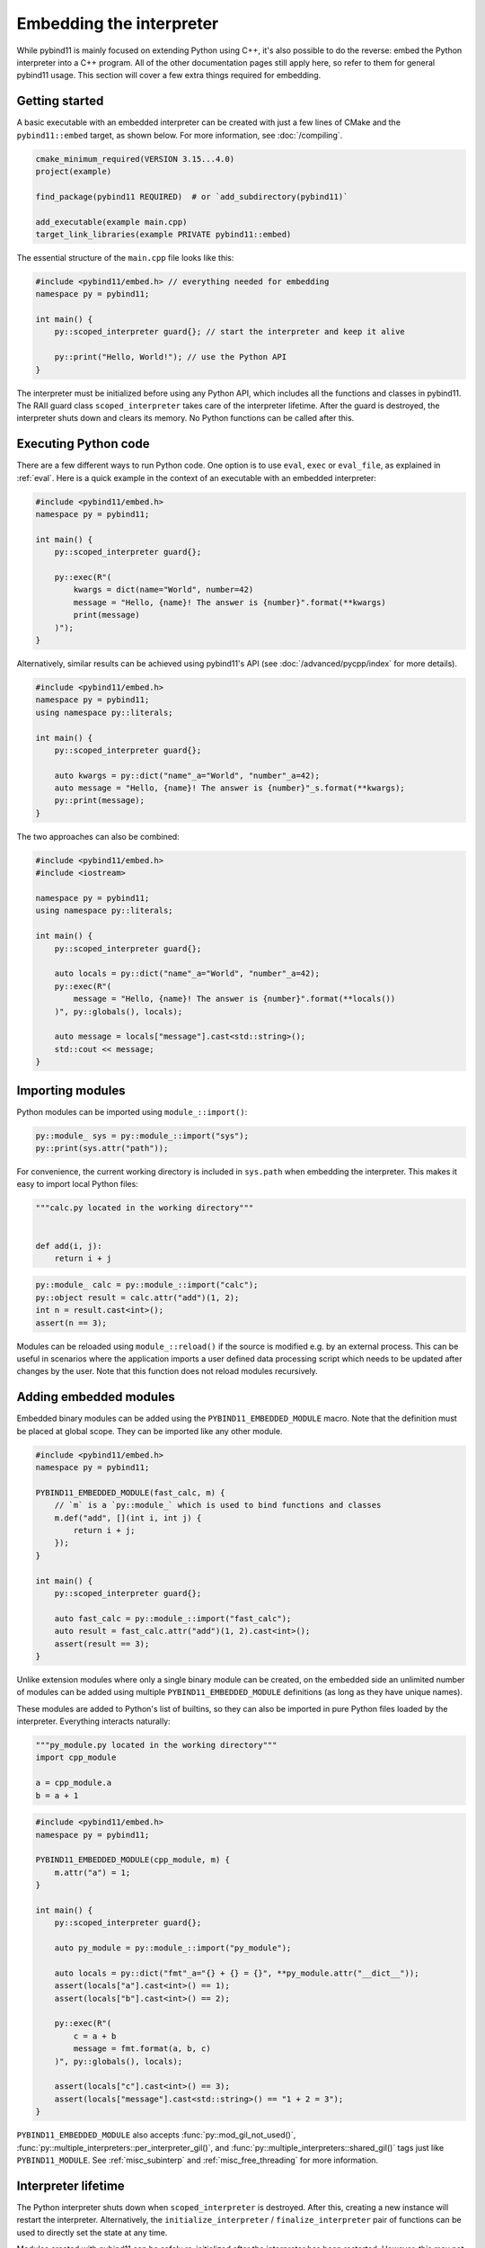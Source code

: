 .. _embedding:

Embedding the interpreter
#########################

While pybind11 is mainly focused on extending Python using C++, it's also
possible to do the reverse: embed the Python interpreter into a C++ program.
All of the other documentation pages still apply here, so refer to them for
general pybind11 usage. This section will cover a few extra things required
for embedding.

Getting started
===============

A basic executable with an embedded interpreter can be created with just a few
lines of CMake and the ``pybind11::embed`` target, as shown below. For more
information, see :doc:`/compiling`.

.. code-block:: cmake

    cmake_minimum_required(VERSION 3.15...4.0)
    project(example)

    find_package(pybind11 REQUIRED)  # or `add_subdirectory(pybind11)`

    add_executable(example main.cpp)
    target_link_libraries(example PRIVATE pybind11::embed)

The essential structure of the ``main.cpp`` file looks like this:

.. code-block:: cpp

    #include <pybind11/embed.h> // everything needed for embedding
    namespace py = pybind11;

    int main() {
        py::scoped_interpreter guard{}; // start the interpreter and keep it alive

        py::print("Hello, World!"); // use the Python API
    }

The interpreter must be initialized before using any Python API, which includes
all the functions and classes in pybind11. The RAII guard class ``scoped_interpreter``
takes care of the interpreter lifetime. After the guard is destroyed, the interpreter
shuts down and clears its memory. No Python functions can be called after this.

Executing Python code
=====================

There are a few different ways to run Python code. One option is to use ``eval``,
``exec`` or ``eval_file``, as explained in :ref:`eval`. Here is a quick example in
the context of an executable with an embedded interpreter:

.. code-block:: cpp

    #include <pybind11/embed.h>
    namespace py = pybind11;

    int main() {
        py::scoped_interpreter guard{};

        py::exec(R"(
            kwargs = dict(name="World", number=42)
            message = "Hello, {name}! The answer is {number}".format(**kwargs)
            print(message)
        )");
    }

Alternatively, similar results can be achieved using pybind11's API (see
:doc:`/advanced/pycpp/index` for more details).

.. code-block:: cpp

    #include <pybind11/embed.h>
    namespace py = pybind11;
    using namespace py::literals;

    int main() {
        py::scoped_interpreter guard{};

        auto kwargs = py::dict("name"_a="World", "number"_a=42);
        auto message = "Hello, {name}! The answer is {number}"_s.format(**kwargs);
        py::print(message);
    }

The two approaches can also be combined:

.. code-block:: cpp

    #include <pybind11/embed.h>
    #include <iostream>

    namespace py = pybind11;
    using namespace py::literals;

    int main() {
        py::scoped_interpreter guard{};

        auto locals = py::dict("name"_a="World", "number"_a=42);
        py::exec(R"(
            message = "Hello, {name}! The answer is {number}".format(**locals())
        )", py::globals(), locals);

        auto message = locals["message"].cast<std::string>();
        std::cout << message;
    }

Importing modules
=================

Python modules can be imported using ``module_::import()``:

.. code-block:: cpp

    py::module_ sys = py::module_::import("sys");
    py::print(sys.attr("path"));

For convenience, the current working directory is included in ``sys.path`` when
embedding the interpreter. This makes it easy to import local Python files:

.. code-block:: python

    """calc.py located in the working directory"""


    def add(i, j):
        return i + j


.. code-block:: cpp

    py::module_ calc = py::module_::import("calc");
    py::object result = calc.attr("add")(1, 2);
    int n = result.cast<int>();
    assert(n == 3);

Modules can be reloaded using ``module_::reload()`` if the source is modified e.g.
by an external process. This can be useful in scenarios where the application
imports a user defined data processing script which needs to be updated after
changes by the user. Note that this function does not reload modules recursively.

.. _embedding_modules:

Adding embedded modules
=======================

Embedded binary modules can be added using the ``PYBIND11_EMBEDDED_MODULE`` macro.
Note that the definition must be placed at global scope. They can be imported
like any other module.

.. code-block:: cpp

    #include <pybind11/embed.h>
    namespace py = pybind11;

    PYBIND11_EMBEDDED_MODULE(fast_calc, m) {
        // `m` is a `py::module_` which is used to bind functions and classes
        m.def("add", [](int i, int j) {
            return i + j;
        });
    }

    int main() {
        py::scoped_interpreter guard{};

        auto fast_calc = py::module_::import("fast_calc");
        auto result = fast_calc.attr("add")(1, 2).cast<int>();
        assert(result == 3);
    }

Unlike extension modules where only a single binary module can be created, on
the embedded side an unlimited number of modules can be added using multiple
``PYBIND11_EMBEDDED_MODULE`` definitions (as long as they have unique names).

These modules are added to Python's list of builtins, so they can also be
imported in pure Python files loaded by the interpreter. Everything interacts
naturally:

.. code-block:: python

    """py_module.py located in the working directory"""
    import cpp_module

    a = cpp_module.a
    b = a + 1


.. code-block:: cpp

    #include <pybind11/embed.h>
    namespace py = pybind11;

    PYBIND11_EMBEDDED_MODULE(cpp_module, m) {
        m.attr("a") = 1;
    }

    int main() {
        py::scoped_interpreter guard{};

        auto py_module = py::module_::import("py_module");

        auto locals = py::dict("fmt"_a="{} + {} = {}", **py_module.attr("__dict__"));
        assert(locals["a"].cast<int>() == 1);
        assert(locals["b"].cast<int>() == 2);

        py::exec(R"(
            c = a + b
            message = fmt.format(a, b, c)
        )", py::globals(), locals);

        assert(locals["c"].cast<int>() == 3);
        assert(locals["message"].cast<std::string>() == "1 + 2 = 3");
    }

``PYBIND11_EMBEDDED_MODULE`` also accepts
:func:`py::mod_gil_not_used()`,
:func:`py::multiple_interpreters::per_interpreter_gil()`, and
:func:`py::multiple_interpreters::shared_gil()` tags just like ``PYBIND11_MODULE``.
See :ref:`misc_subinterp` and :ref:`misc_free_threading` for more information.

Interpreter lifetime
====================

The Python interpreter shuts down when ``scoped_interpreter`` is destroyed. After
this, creating a new instance will restart the interpreter. Alternatively, the
``initialize_interpreter`` / ``finalize_interpreter`` pair of functions can be used
to directly set the state at any time.

Modules created with pybind11 can be safely re-initialized after the interpreter
has been restarted. However, this may not apply to third-party extension modules.
The issue is that Python itself cannot completely unload extension modules and
there are several caveats with regard to interpreter restarting. In short, not
all memory may be freed, either due to Python reference cycles or user-created
global data. All the details can be found in the CPython documentation.

.. warning::

    Creating two concurrent ``scoped_interpreter`` guards is a fatal error. So is
    calling ``initialize_interpreter`` for a second time after the interpreter
    has already been initialized. Use :class:`scoped_subinterpreter` to create
    a sub-interpreter.  See :ref:`subinterp` for important details on sub-interpreters.

    Do not use the raw CPython API functions ``Py_Initialize`` and
    ``Py_Finalize`` as these do not properly handle the lifetime of
    pybind11's internal data.


.. _subinterp:

Embedding Sub-interpreters
==========================

A sub-interpreter is a separate interpreter instance which provides a
separate, isolated interpreter environment within the same process as the main
interpreter.  Sub-interpreters are created and managed with a separate API from
the main interpreter. Beginning in Python 3.12, sub-interpreters each have
their own Global Interpreter Lock (GIL), which means that running a
sub-interpreter in a separate thread from the main interpreter can achieve true
concurrency.

pybind11's sub-interpreter API can be found in ``pybind11/subinterpreter.h``.

pybind11 :class:`subinterpreter` instances can be safely moved and shared between
threads as needed. However, managing multiple threads and the lifetimes of multiple
interpreters and their GILs can be challenging.
Proceed with caution (and lots of testing)!

The main interpreter must be initialized before creating a sub-interpreter, and
the main interpreter must outlive all sub-interpreters. Sub-interpreters are
managed through a different API than the main interpreter.

The :class:`subinterpreter` class manages the lifetime of sub-interpreters.
Instances are movable, but not copyable. Default constructing this class does
*not* create a sub-interpreter (it creates an empty holder).  To create a
sub-interpreter, call :func:`subinterpreter::create()`.

.. warning::

    Sub-interpreter creation acquires (and subsequently releases) the main
    interpreter GIL. If another thread holds the main GIL, the function will
    block until the main GIL can be acquired.

    Sub-interpreter destruction temporarily activates the sub-interpreter. The
    sub-interpreter must not be active (on any threads) at the time the
    :class:`subinterpreter` destructor is called.

    Both actions will re-acquire any interpreter's GIL that was held prior to
    the call before returning (or return to no active interpreter if none was
    active at the time of the call).

Each sub-interpreter will import a separate copy of each ``PYBIND11_EMBEDDED_MODULE``
when those modules specify a ``multiple_interpreters`` tag. If a module does not
specify a ``multiple_interpreters`` tag, then Python will report an ``ImportError``
if it is imported in a sub-interpreter.

pybind11 also has a :class:`scoped_subinterpreter` class, which creates and
activates a sub-interpreter when it is constructed, and deactivates and deletes
it when it goes out of scope.

Activating a Sub-interpreter
^^^^^^^^^^^^^^^^^^^^^^^^^^^^

Once a sub-interpreter is created, you can "activate" it on a thread (and
acquire its GIL) by creating a :class:`subinterpreter_scoped_activate`
instance and passing it the sub-intepreter to be activated.  The function
will acquire the sub-interpreter's GIL and make the sub-interpreter the
current active interpreter on the current thread for the lifetime of the
instance. When the :class:`subinterpreter_scoped_activate` instance goes out
of scope, the sub-interpreter GIL is released and the prior interpreter that
was active on the thread (if any) is reactivated and it's GIL is re-acquired.

When using ``subinterpreter_scoped_activate``:

1. If the thread holds any interpreter's GIL:
   - That GIL is released
2. The new sub-interpreter's GIL is acquired
3. The new sub-interpreter is made active.
4. When the scope ends:
    - The sub-interpreter's GIL is released
    - If there was a previous interpreter:
        - The old interpreter's GIL is re-acquired
        - The old interpreter is made active
    - Otherwise, no interpreter is currently active and no GIL is held.

Example:

.. code-block:: cpp

    py::initialize_interpreter();
    // Main GIL is held
    {
        py::subinterpreter sub = py::subinterpreter::create();
        // Main interpreter is still active, main GIL re-acquired
        {
            py::subinterpreter_scoped_activate guard(sub);
            // Sub-interpreter active, thread holds sub's GIL
            {
                py::subinterpreter_scoped_activate main_guard(py);
                // Sub's GIL was automatically released
                // Main interpreter active, thread holds main's GIL
            }
            // Back to sub-interpreter, thread holds sub's GIL again
        }
        // Main interpreter is active, main's GIL is held
    }


GIL API for sub-interpreters
^^^^^^^^^^^^^^^^^^^^^^^^^^^^

:class:`gil_scoped_release` and :class:`gil_scoped_acquire` can be used to
manage the GIL of a sub-interpreter just as they do for the main interpreter.
They both manage the GIL of the currently active interpreter, without the
programmer having to do anything special or different. There is one important
caveat:

.. note::

    When no interpreter is active through a
    :class:`subinterpreter_scoped_activate` instance (such as on a new thread),
    :class:`gil_scoped_acquire` will acquire the **main** GIL and
    activate the **main** interpreter.


Full Sub-interpreter example
^^^^^^^^^^^^^^^^^^^^^^^^^^^^

Here is an example showing how to create and activate sub-interpreters:

.. code-block:: cpp

    #include <iostream>
    #include <pybind11/embed.h>
    #include <pybind11/subinterpreter.h>

    namespace py = pybind11;

    PYBIND11_EMBEDDED_MODULE(printer, m, py::multiple_interpreters::per_interpreter_gil()) {
        m.def("which", [](const std::string& when) {
            std::cout << when << "; Current Interpreter is "
                    << py::subinterpreter::current().id()
                    << std::endl;
        });
    }

    int main() {
        py::scoped_interpreter main_interp;

        py::module_::import("printer").attr("which")("First init");

        {
            py::subinterpreter sub = py::subinterpreter::create();

            py::module_::import("printer").attr("which")("Created sub");

            {
                py::subinterpreter_scoped_activate guard(sub);
                try {
                    py::module_::import("printer").attr("which")("Activated sub");
                }
                catch (py::error_already_set &e) {
                    std::cerr << "EXCEPTION " << e.what() << std::endl;
                    return 1;
                }
            }

            py::module_::import("printer").attr("which")("Deactivated sub");

            {
                py::gil_scoped_release nogil;
                {
                    py::subinterpreter_scoped_activate guard(sub);
                    try {
                        {
                            py::subinterpreter_scoped_activate main_guard(py::subinterpreter::main());
                            try {
                                py::module_::import("printer").attr("which")("Main within sub");
                            }
                            catch (py::error_already_set &e) {
                                std::cerr << "EXCEPTION " << e.what() << std::endl;
                                return 1;
                            }
                        }
                        py::module_::import("printer").attr("which")("After Main, still within sub");
                    }
                    catch (py::error_already_set &e) {
                        std::cerr << "EXCEPTION " << e.what() << std::endl;
                        return 1;
                    }
                }
            }
        }

        py::module_::import("printer").attr("which")("At end");

        return 0;
    }

Expected output:

.. code-block:: text

    First init; Current Interpreter is 0
    Created sub; Current Interpreter is 0
    Activated sub; Current Interpreter is 1
    Deactivated sub; Current Interpreter is 0
    Main within sub; Current Interpreter is 0
    After Main, still within sub; Current Interpreter is 1
    At end; Current Interpreter is 0

.. warning::

    In Python 3.12 sub-interpreters must be destroyed in the same OS thread
    that created them.  Failure to follow this rule may result in deadlocks
    or crashes when destroying the sub-interpreter on the wrong thread.

    This constraint is not present in Python 3.13+.


Best Practices for sub-interpreter safety
^^^^^^^^^^^^^^^^^^^^^^^^^^^^^^^^^^^^^^^^^

- Never share Python objects across different interpreters.

- :class:`error_already_set` objects contain a reference to the Python exception type,
  and :func:`error_already_set::what()` acquires the GIL. So Python exceptions must
  **never** be allowed to propagate past the enclosing
  :class:`subinterpreter_scoped_activate` instance!
  (So your try/catch should be *just inside* the scope covered by the
  :class:`subinterpreter_scoped_activate`.)

- Avoid global/static state whenever possible. Instead, keep state within each interpreter,
  such as within the interpreter state dict, which can be accessed via
  ``subinterpreter::current().state_dict()``, or within instance members and tied to
  Python objects.

- Avoid trying to "cache" Python objects in C++ variables across function calls (this is an easy
  way to accidentally introduce sub-interpreter bugs). In the code example above, note that we
  did not save the result of :func:`module_::import`, in order to avoid accidentally using the
  resulting Python object when the wrong interpreter was active.

- Avoid moving or disarming RAII objects managing GIL and sub-interpreter lifetimes. Doing so can
  lead to confusion about lifetimes.  (For example, accidentally extending a
  :class:`subinterpreter_scoped_activate` past the lifetime of it's :class:`subinterpreter`.)

- While sub-interpreters each have their own GIL, there can now be multiple independent GILs in one
  program so you need to consider the possibility of deadlocks caused by multiple GILs and/or the
  interactions of the GIL(s) and your C++ code's own locking.

- When using multiple threads to run independent sub-interpreters, the independent GILs allow
  concurrent calls from different interpreters into the same C++ code from different threads.
  So you must still consider the thread safety of your C++ code.  Remember, in Python 3.12
  sub-interpreters must be destroyed on the same thread that they were created on.

- Familiarize yourself with :ref:`misc_concurrency`.
